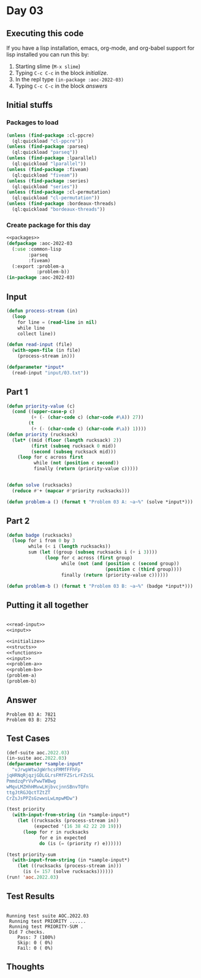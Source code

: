 #+STARTUP: indent contents
#+OPTIONS: num:nil toc:nil
* Day 03
** Executing this code
If you have a lisp installation, emacs, org-mode, and org-babel
support for lisp installed you can run this by:
1. Starting slime (=M-x slime=)
2. Typing =C-c C-c= in the block [[initialize][initialize]].
3. In the repl type =(in-package :aoc-2022-03)=
4. Typing =C-c C-c= in the block [[answers][answers]]
** Initial stuffs
*** Packages to load
#+NAME: packages
#+BEGIN_SRC lisp :results silent
  (unless (find-package :cl-ppcre)
    (ql:quickload "cl-ppcre"))
  (unless (find-package :parseq)
    (ql:quickload "parseq"))
  (unless (find-package :lparallel)
    (ql:quickload "lparallel"))
  (unless (find-package :fiveam)
    (ql:quickload "fiveam"))
  (unless (find-package :series)
    (ql:quickload "series"))
  (unless (find-package :cl-permutation)
    (ql:quickload "cl-permutation"))
  (unless (find-package :bordeaux-threads)
    (ql:quickload "bordeaux-threads"))
#+END_SRC
*** Create package for this day
#+NAME: initialize
#+BEGIN_SRC lisp :noweb yes :results silent
  <<packages>>
  (defpackage :aoc-2022-03
    (:use :common-lisp
          :parseq
          :fiveam)
    (:export :problem-a
             :problem-b))
  (in-package :aoc-2022-03)
#+END_SRC
** Input
#+NAME: read-input
#+BEGIN_SRC lisp :results silent
  (defun process-stream (in)
    (loop
      for line = (read-line in nil)
      while line
      collect line))

  (defun read-input (file)
    (with-open-file (in file)
      (process-stream in)))
#+END_SRC
#+NAME: input
#+BEGIN_SRC lisp :noweb yes :results silent
  (defparameter *input*
    (read-input "input/03.txt"))
#+END_SRC
** Part 1
#+NAME: problem-a
#+BEGIN_SRC lisp :noweb yes :results silent
  (defun priority-value (c)
    (cond ((upper-case-p c)
           (+ (- (char-code c) (char-code #\A)) 27))
          (t
           (+ (- (char-code c) (char-code #\a)) 1))))
  (defun priority (rucksack)
    (let* ((mid (floor (length rucksack) 2))
           (first (subseq rucksack 0 mid))
           (second (subseq rucksack mid)))
      (loop for c across first
            while (not (position c second))
            finally (return (priority-value c)))))


  (defun solve (rucksacks)
    (reduce #'+ (mapcar #'priority rucksacks)))

  (defun problem-a () (format t "Problem 03 A: ~a~%" (solve *input*)))
#+END_SRC
** Part 2
#+NAME: problem-b
#+BEGIN_SRC lisp :noweb yes :results silent
  (defun badge (rucksacks)
    (loop for i from 0 by 3
          while (< i (length rucksacks))
          sum (let ((group (subseq rucksacks i (+ i 3))))
                (loop for c across (first group)
                      while (not (and (position c (second group))
                                      (position c (third group))))
                      finally (return (priority-value c))))))

  (defun problem-b () (format t "Problem 03 B: ~a~%" (badge *input*)))
#+END_SRC
** Putting it all together
#+NAME: structs
#+BEGIN_SRC lisp :noweb yes :results silent

#+END_SRC
#+NAME: functions
#+BEGIN_SRC lisp :noweb yes :results silent
  <<read-input>>
  <<input>>
#+END_SRC
#+NAME: answers
#+BEGIN_SRC lisp :results output :exports both :noweb yes :tangle no
  <<initialize>>
  <<structs>>
  <<functions>>
  <<input>>
  <<problem-a>>
  <<problem-b>>
  (problem-a)
  (problem-b)
#+END_SRC
** Answer
#+RESULTS: answers
: Problem 03 A: 7821
: Problem 03 B: 2752
** Test Cases
#+NAME: test-cases
#+BEGIN_SRC lisp :results output :exports both
  (def-suite aoc.2022.03)
  (in-suite aoc.2022.03)
  (defparameter *sample-input*
    "vJrwpWtwJgWrhcsFMMfFFhFp
  jqHRNqRjqzjGDLGLrsFMfFZSrLrFZsSL
  PmmdzqPrVvPwwTWBwg
  wMqvLMZHhHMvwLHjbvcjnnSBnvTQFn
  ttgJtRGJQctTZtZT
  CrZsJsPPZsGzwwsLwLmpwMDw")

  (test priority
    (with-input-from-string (in *sample-input*)
      (let ((rucksacks (process-stream in))
            (expected '(16 38 42 22 20 19)))
        (loop for r in rucksacks
              for e in expected
              do (is (= (priority r) e))))))

  (test priority-sum
    (with-input-from-string (in *sample-input*)
      (let ((rucksacks (process-stream in)))
        (is (= 157 (solve rucksacks))))))
  (run! 'aoc.2022.03)
#+END_SRC
** Test Results
#+RESULTS: test-cases
: 
: Running test suite AOC.2022.03
:  Running test PRIORITY ......
:  Running test PRIORITY-SUM .
:  Did 7 checks.
:     Pass: 7 (100%)
:     Skip: 0 ( 0%)
:     Fail: 0 ( 0%)
** Thoughts
